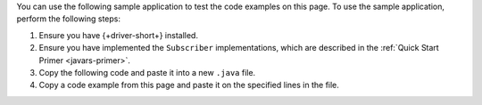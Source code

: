 .. TODO: change link from quick start primer to get started page

You can use the following sample application to test the code examples on this
page. To use the sample application, perform the following steps:

1. Ensure you have {+driver-short+} installed.
#. Ensure you have implemented the ``Subscriber`` implementations, which are
   described in the :ref:`Quick Start Primer <javars-primer>`.
#. Copy the following code and paste it into a new ``.java`` file.
#. Copy a code example from this page and paste it on the specified lines in the
   file.

